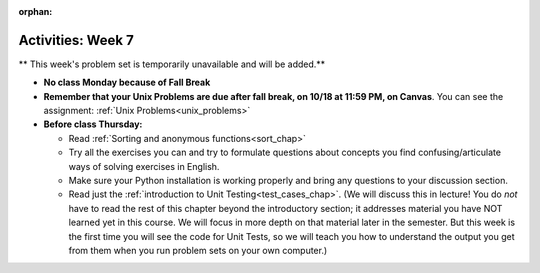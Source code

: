 :orphan:

..  Copyright (C) Jackie Cohen.  Permission is granted to copy, distribute
    and/or modify this document under the terms of the GNU Free Documentation
    License, Version 1.3 or any later version published by the Free Software
    Foundation; with Invariant Sections being Forward, Prefaces, and
    Contributor List, no Front-Cover Texts, and no Back-Cover Texts.  A copy of
    the license is included in the section entitled "GNU Free Documentation
    License".

Activities: Week 7
==================

** This week's problem set is temporarily unavailable and will be added.**

* **No class Monday because of Fall Break**

* **Remember that your Unix Problems are due after fall break, on 10/18 at 11:59 PM, on Canvas**. You can see the assignment: :ref:`Unix Problems<unix_problems>`

* **Before class Thursday:**
  
  * Read :ref:`Sorting and anonymous functions<sort_chap>`
  * Try all the exercises you can and try to formulate questions about concepts you find confusing/articulate ways of solving exercises in English.
  * Make sure your Python installation is working properly and bring any questions to your discussion section.
  * Read just the :ref:`introduction to Unit Testing<test_cases_chap>`. (We will discuss this in lecture! You do *not* have to read the rest of this chapter beyond the introductory section; it addresses material you have NOT learned yet in this course. We will focus in more depth on that material later in the semester. But this week is the first time you will see the code for Unit Tests, so we will teach you how to understand the output you get from them when you run problem sets on your own computer.)



